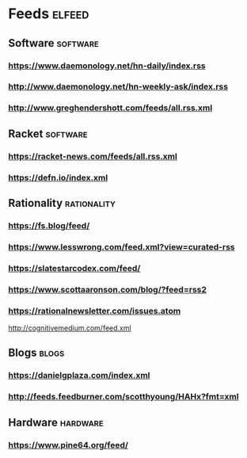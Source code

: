 * Feeds                                                              :elfeed:
** Software                                                        :software:
*** https://www.daemonology.net/hn-daily/index.rss
*** http://www.daemonology.net/hn-weekly-ask/index.rss
*** http://www.greghendershott.com/feeds/all.rss.xml
** Racket :software:
*** https://racket-news.com/feeds/all.rss.xml
*** https://defn.io/index.xml
** Rationality                                                  :rationality:
*** https://fs.blog/feed/
*** https://www.lesswrong.com/feed.xml?view=curated-rss
*** https://slatestarcodex.com/feed/
*** https://www.scottaaronson.com/blog/?feed=rss2
*** https://rationalnewsletter.com/issues.atom
http://cognitivemedium.com/feed.xml
** Blogs                                                              :blogs:
*** https://danielgplaza.com/index.xml
*** http://feeds.feedburner.com/scotthyoung/HAHx?fmt=xml
** Hardware                                                        :hardware:
*** https://www.pine64.org/feed/
